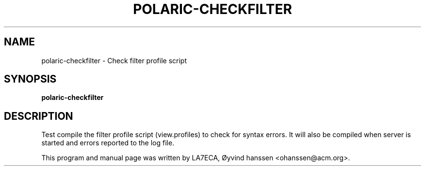 .\"                                      Hey, EMACS: -*- nroff -*-
.\" First parameter, NAME, should be all caps
.\" Second parameter, SECTION, should be 1-8, maybe w/ subsection
.\" other parameters are allowed: see man(7), man(1)
.TH POLARIC-CHECKFILTER 1 "January 27, 2022"
.\" Please adjust this date whenever revising the manpage.
.\"
.\" Some roff macros, for reference:
.\" .nh        disable hyphenation
.\" .hy        enable hyphenation
.\" .ad l      left justify
.\" .ad b      justify to both left and right margins
.\" .nf        disable filling
.\" .fi        enable filling
.\" .br        insert line break
.\" .sp <n>    insert n+1 empty lines
.\" for manpage-specific macros, see man(7)
.SH NAME
polaric-checkfilter \- Check filter profile script
.SH SYNOPSIS
.B polaric-checkfilter
.br

.SH DESCRIPTION
Test compile the filter profile script (view.profiles) to check for syntax errors.
It will also be compiled when server is started and errors reported to the log file. 
.PP
This program and manual page was written by LA7ECA, Øyvind hanssen <ohanssen@acm.org>.
